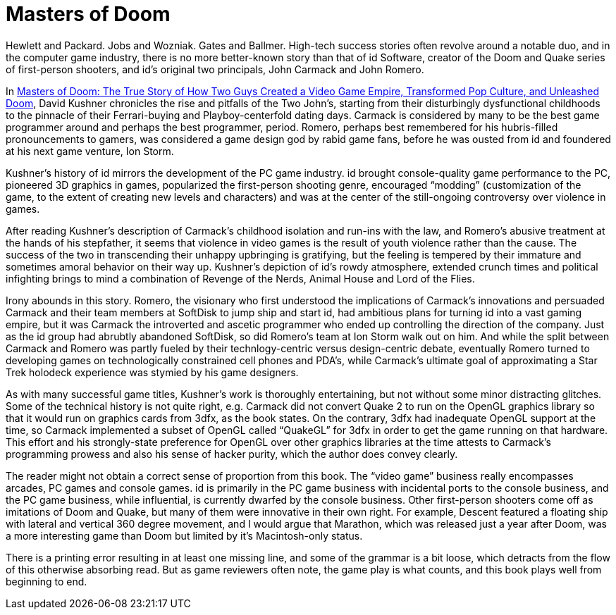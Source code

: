 :toc:

= Masters of Doom

Hewlett and Packard. Jobs and Wozniak. Gates and Ballmer. High-tech success stories often revolve around a notable duo, and in the computer game industry, there is no more better-known story than that of id Software, creator of the Doom and Quake series of first-person shooters, and id’s original two principals, John Carmack and John Romero.

In https://en.wikipedia.org/wiki/Masters_of_Doom[Masters of Doom: The True Story of How Two Guys Created a Video Game Empire, Transformed Pop Culture, and Unleashed Doom], David Kushner chronicles the rise and pitfalls of the Two John’s, starting from their disturbingly dysfunctional childhoods to the pinnacle of their Ferrari-buying and Playboy-centerfold dating days. Carmack is considered by many to be the best game programmer around and perhaps the best programmer, period. Romero, perhaps best remembered for his hubris-filled pronouncements to gamers, was considered a game design god by rabid game fans, before he was ousted from id and foundered at his next game venture, Ion Storm.

Kushner’s history of id mirrors the development of the PC game industry. id brought console-quality game performance to the PC, pioneered 3D graphics in games, popularized the first-person shooting genre, encouraged “modding” (customization of the game, to the extent of creating new levels and characters) and was at the center of the still-ongoing controversy over violence in games.

After reading Kushner’s description of Carmack’s childhood isolation and run-ins with the law, and Romero’s abusive treatment at the hands of his stepfather, it seems that violence in video games is the result of youth violence rather than the cause. The success of the two in transcending their unhappy upbringing is gratifying, but the feeling is tempered by their immature and sometimes amoral behavior on their way up. Kushner’s depiction of id’s rowdy atmosphere, extended crunch times and political infighting brings to mind a combination of Revenge of the Nerds, Animal House and Lord of the Flies.

Irony abounds in this story. Romero, the visionary who first understood the implications of Carmack’s innovations and persuaded Carmack and their team members at SoftDisk to jump ship and start id, had ambitious plans for turning id into a vast gaming empire, but it was Carmack the introverted and ascetic programmer who ended up controlling the direction of the company. Just as the id group had abrubtly abandoned SoftDisk, so did Romero’s team at Ion Storm walk out on him. And while the split between Carmack and Romero was partly fueled by their technlogy-centric versus design-centric debate, eventually Romero turned to developing games on technologically constrained cell phones and PDA’s, while Carmack’s ultimate goal of approximating a Star Trek holodeck experience was stymied by his game designers.

As with many successful game titles, Kushner’s work is thoroughly entertaining, but not without some minor distracting glitches. Some of the technical history is not quite right, e.g. Carmack did not convert Quake 2 to run on the OpenGL graphics library so that it would run on graphics cards from 3dfx, as the book states. On the contrary, 3dfx had inadequate OpenGL support at the time, so Carmack implemented a subset of OpenGL called “QuakeGL” for 3dfx in order to get the game running on that hardware. This effort and his strongly-state preference for OpenGL over other graphics libraries at the time attests to Carmack’s programming prowess and also his sense of hacker purity, which the author does convey clearly.

The reader might not obtain a correct sense of proportion from this book. The “video game” business really encompasses arcades, PC games and console games. id is primarily in the PC game business with incidental ports to the console business, and the PC game business, while influential, is currently dwarfed by the console business. Other first-person shooters come off as imitations of Doom and Quake, but many of them were innovative in their own right. For example, Descent featured a floating ship with lateral and vertical 360 degree movement, and I would argue that Marathon, which was released just a year after Doom, was a more interesting game than Doom but limited by it’s Macintosh-only status.

There is a printing error resulting in at least one missing line, and some of the grammar is a bit loose, which detracts from the flow of this otherwise absorbing read. But as game reviewers often note, the game play is what counts, and this book plays well from beginning to end.
